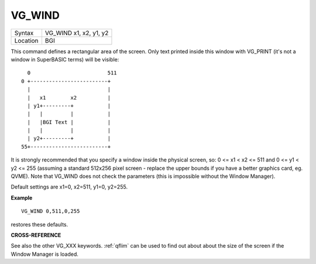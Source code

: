..  _vg-wind:

VG\_WIND
========

+----------+-------------------------------------------------------------------+
| Syntax   |  VG\_WIND x1, x2, y1, y2                                          |
+----------+-------------------------------------------------------------------+
| Location |  BGI                                                              |
+----------+-------------------------------------------------------------------+

This command defines a rectangular area of the screen. Only text
printed inside this window with VG\_PRINT (it's not a window in
SuperBASIC terms) will be visible::

      0                         511
    0 +-------------------------+
      |                         |
      |   x1        x2          |
      | y1+---------+           |
      |   |         |           |
      |   |BGI Text |           |
      |   |         |           |
      | y2+---------+           |
    55+-------------------------+

It is strongly
recommended that you specify a window inside the physical screen, so: 0
<= x1 < x2 <= 511 and 0 <= y1 < y2 <= 255  (assuming a standard 512x256
pixel screen - replace the upper bounds if you have a better graphics
card, eg. QVME). Note that VG\_WIND does not
check the parameters (this is impossible without the Window Manager).

Default settings are x1=0, x2=511, y1=0, y2=255.

**Example**

::

    VG_WIND 0,511,0,255

restores these defaults.

**CROSS-REFERENCE**

See also the other VG_XXX keywords. :ref:`qflim` can
be used to find out about about the size of the screen if the Window
Manager is loaded.

